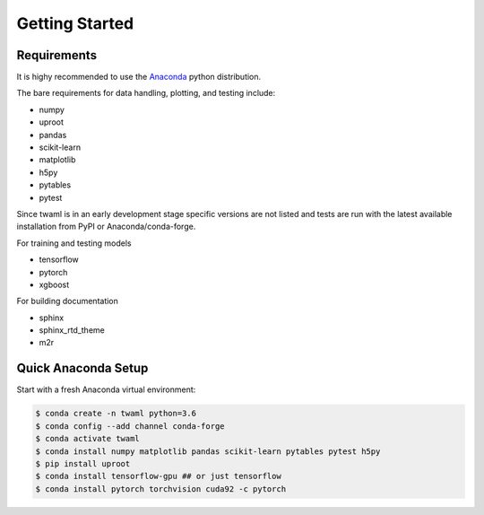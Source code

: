 Getting Started
===============

Requirements
------------

It is highy recommended to use the `Anaconda
<https://www.anaconda.com/>`_ python distribution.

The bare requirements for data handling, plotting, and testing include:

- numpy
- uproot
- pandas
- scikit-learn
- matplotlib
- h5py
- pytables
- pytest

Since twaml is in an early development stage specific versions are not
listed and tests are run with the latest available installation from
PyPI or Anaconda/conda-forge.

For training and testing models

- tensorflow
- pytorch
- xgboost

For building documentation

- sphinx
- sphinx_rtd_theme
- m2r


Quick Anaconda Setup
--------------------

Start with a fresh Anaconda virtual environment:

.. code-block:: none

   $ conda create -n twaml python=3.6
   $ conda config --add channel conda-forge
   $ conda activate twaml
   $ conda install numpy matplotlib pandas scikit-learn pytables pytest h5py
   $ pip install uproot
   $ conda install tensorflow-gpu ## or just tensorflow
   $ conda install pytorch torchvision cuda92 -c pytorch
